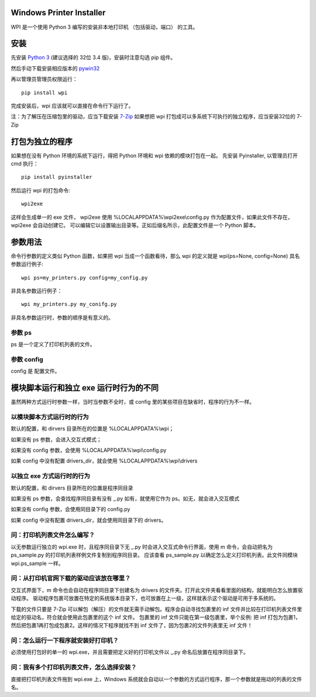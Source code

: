 Windows Printer Installer
=========================

WPI 是一个使用 Python 3 编写的安装非本地打印机 （包括驱动，端口） 的工具。


安装
====

先安装 `Python 3 <https://www.python.org/downloads/windows/>`_ (建议选择的 32位 3.4 版)，安装时注意勾选 pip 组件。

然后手动下载安装相应版本的 `pywin32 <https://sourceforge.net/projects/pywin32/files/pywin32/>`_

再以管理员管理员权限运行：
::

    pip install wpi


完成安装后，wpi 应该就可以直接在命令行下运行了。

注：为了解压在压缩包里的驱动，应当下载安装 `7-Zip <http://www.7-zip.org/download.html>`_
如果想把 wpi 打包成可以多系统下可执行的独立程序，应当安装32位的 7-Zip

打包为独立的程序
========

如果想在没有 Python 环境的系统下运行，得把 Python 环境和 wpi 依赖的模块打包在一起。
先安装 Pyinstaller, 以管理员打开 cmd 执行：
::

    pip install pyinstaller


然后运行 wpi 的打包命令:
::

   wpi2exe


这样会生成单一的 exe 文件， wpi2exe 使用 %LOCALAPPDATA%\\wpi2exe\\config.py 作为配置文件，如果此文件不存在，wpi2exe 会自动创建它。
可以编辑它以设置输出目录等。正如后缀名所示，此配置文件是一个 Python 脚本。


参数用法
====

命令行参数的定义类似 Python 函数，如果把 wpi 当成一个函数看待，那么 wpi 的定义就是 wpi(ps=None, config=None)
具名参数运行例子:
::

    wpi ps=my_printers.py config=my_config.py


非具名参数运行例子：
::

    wpi my_printers.py my_conifg.py


非具名参数运行时，参数的顺序是有意义的。

参数 ps
-----

ps 是一个定义了打印机列表的文件。


参数 config
---------

config 是 配置文件。


模块脚本运行和独立 exe 运行时行为的不同
======================

虽然两种方式运行时参数一样，当时当参数不全时，或 config 里的某些项目在缺省时，程序的行为不一样。


以模块脚本方式运行时的行为
-------------

默认的配置，和 dirvers 目录所在的位置是 %LOCALAPPDATA%\\wpi；

如果没有 ps 参数，会进入交互式模式；

如果没有 config 参数，会使用 %LOCALAPPDATA%\\wpi\\config.py

如果 config 中没有配置 drivers_dir，就会使用 %LOCALAPPDATA%\\wpi\\drivers


以独立 exe 方式运行时的行为
----------------

默认的配置，和 dirvers 目录所在的位置是程序同目录

如果没有 ps 参数，会查找程序同目录有没有 _.py 如有，就使用它作为 ps。如无，就会进入交互模式

如果没有 config 参数，会使用同目录下的 config.py

如果 config 中没有配置 drivers_dir，就会使用同目录下的 drivers。


问：打印机列表文件怎么编写？
--------------
以无参数运行独立的 wpi.exe 时，且程序同目录下无 _.py 时会进入交互式命令行界面，使用 m 命令，会自动把名为 ps_sample.py 的打印机列表样例文件复制到程序同目录。
应该查看 ps_sample.py 以确定怎么定义打印机列表。此文件同模块 wpi.ps_sample 一样。


问：从打印机官网下载的驱动应该放在哪里？
--------------------
交互式界面下，m 命令也会自动在程序同目录下创建名为 drivers 的文件夹。打开此文件夹看看里面的结构，就能明白怎么放置驱动程序。
驱动程序包裹可放置在特定的系统版本目录下，也可放置在上一级，这样就表示这个驱动是可用于多系统的。

下载的文件只要是 7-Zip 可以解包（解压）的文件就无需手动解包。程序会自动寻找包裹里的 inf 文件并比较在打印机列表文件里给定的驱动名，符合就会使用此包裹里的这个 inf 文件。
包裹里的 inf 文件只能在第一级包裹里，举个反例: 把 inf 打包为包裹1，然后把包裹1再打包成包裹2。这样的情况下程序就找不到 inf 文件了，因为包裹2的文件列表里无 inf 文件！


问：怎么运行一下程序就安装好打印机？
------------------
必须使用打包好的单一的 wpi.exe，并且需要把定义好的打印机文件以 _.py 命名后放置在程序同目录下。


问：我有多个打印机列表文件，怎么选择安装？
---------------------
直接把打印机列表文件拖到 wpi.exe 上，Windows 系统就会自动以一个参数的方式运行程序，那一个参数就是拖动的列表的文件名。
